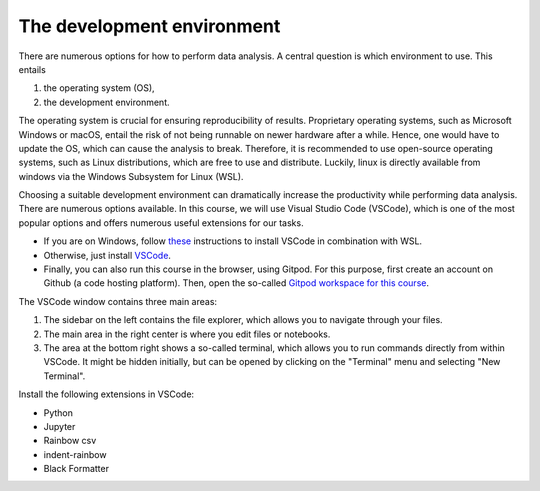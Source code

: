 .. _vscode:

***************************
The development environment
***************************

There are numerous options for how to perform data analysis.
A central question is which environment to use.
This entails

1. the operating system (OS),
2. the development environment.

The operating system is crucial for ensuring reproducibility of results.
Proprietary operating systems, such as Microsoft Windows or macOS, entail the risk of not being runnable on newer hardware after a while.
Hence, one would have to update the OS, which can cause the analysis to break.
Therefore, it is recommended to use open-source operating systems, such as Linux distributions, which are free to use and distribute.
Luckily, linux is directly available from windows via the Windows Subsystem for Linux (WSL).

Choosing a suitable development environment can dramatically increase the productivity while performing data analysis.
There are numerous options available.
In this course, we will use Visual Studio Code (VSCode), which is one of the most popular options and offers numerous useful extensions for our tasks.

* If you are on Windows, follow `these <https://code.visualstudio.com/docs/remote/wsl>`_ instructions to install VSCode in combination with WSL.
* Otherwise, just install `VSCode <https://code.visualstudio.com>`__.
* Finally, you can also run this course in the browser, using Gitpod.
  For this purpose, first create an account on Github (a code hosting platform).
  Then, open the so-called `Gitpod workspace for this course <https://gitpod.io/new/#https://github.com/koesterlab/teaching-data-analysis-visualization-reproducibility>`__.

The VSCode window contains three main areas:

.. image:: https://code.visualstudio.com/assets/home/home-screenshot-mac-2x-v2.png
   :alt: VSCode window
   :align: center

1. The sidebar on the left contains the file explorer, which allows you to navigate through your files.
2. The main area in the right center is where you edit files or notebooks.
3. The area at the bottom right shows a so-called terminal, which allows you to run commands directly from within VSCode.
   It might be hidden initially, but can be opened by clicking on the "Terminal" menu and selecting "New Terminal".

Install the following extensions in VSCode:

* Python
* Jupyter
* Rainbow csv
* indent-rainbow
* Black Formatter